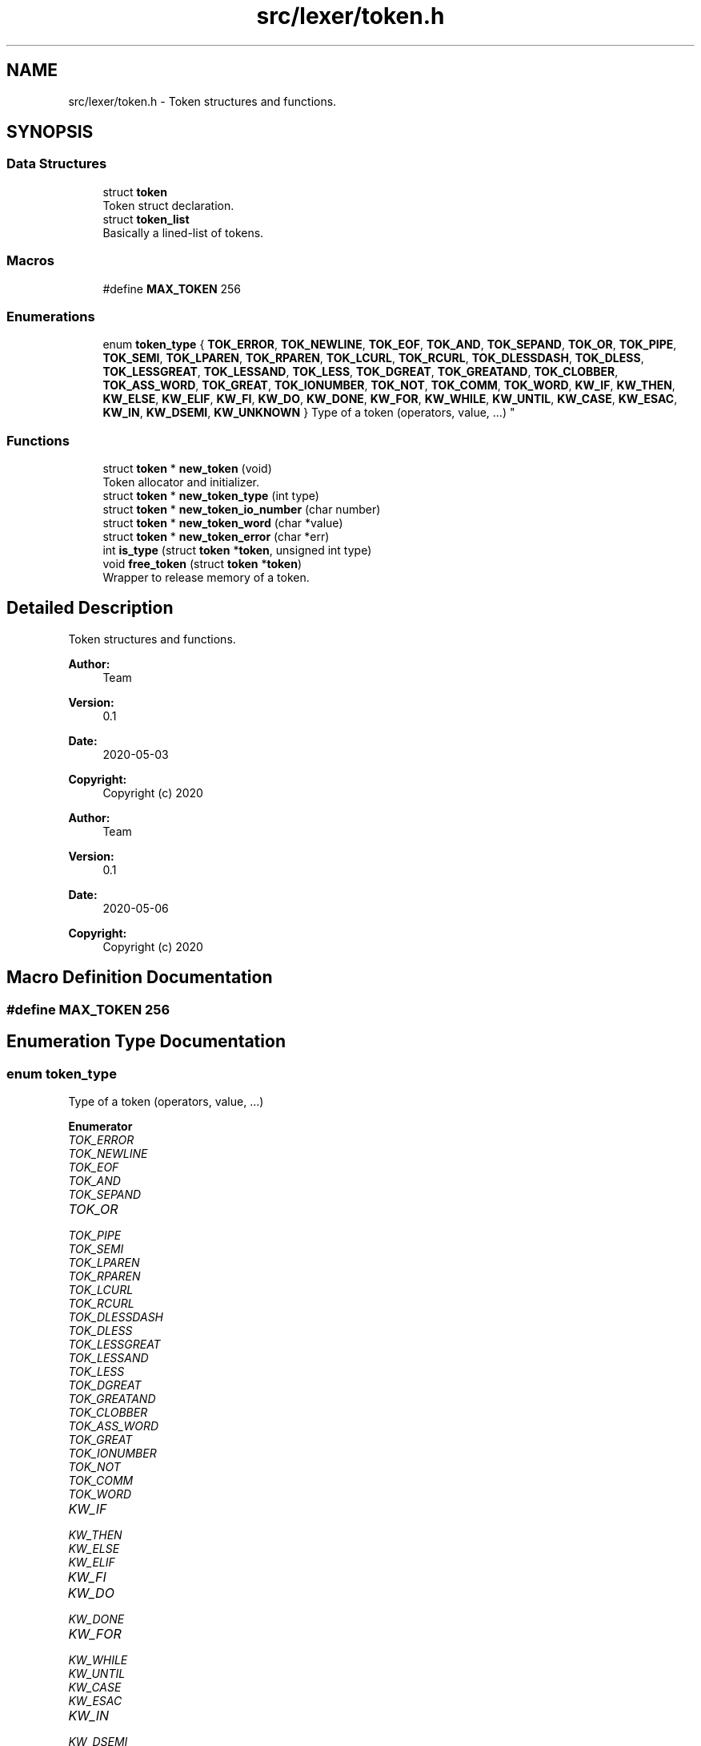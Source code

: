 .TH "src/lexer/token.h" 3 "Mon May 25 2020" "Version v0.1" "42h" \" -*- nroff -*-
.ad l
.nh
.SH NAME
src/lexer/token.h \- Token structures and functions\&.  

.SH SYNOPSIS
.br
.PP
.SS "Data Structures"

.in +1c
.ti -1c
.RI "struct \fBtoken\fP"
.br
.RI "Token struct declaration\&. "
.ti -1c
.RI "struct \fBtoken_list\fP"
.br
.RI "Basically a lined-list of tokens\&. "
.in -1c
.SS "Macros"

.in +1c
.ti -1c
.RI "#define \fBMAX_TOKEN\fP   256"
.br
.in -1c
.SS "Enumerations"

.in +1c
.ti -1c
.RI "enum \fBtoken_type\fP { \fBTOK_ERROR\fP, \fBTOK_NEWLINE\fP, \fBTOK_EOF\fP, \fBTOK_AND\fP, \fBTOK_SEPAND\fP, \fBTOK_OR\fP, \fBTOK_PIPE\fP, \fBTOK_SEMI\fP, \fBTOK_LPAREN\fP, \fBTOK_RPAREN\fP, \fBTOK_LCURL\fP, \fBTOK_RCURL\fP, \fBTOK_DLESSDASH\fP, \fBTOK_DLESS\fP, \fBTOK_LESSGREAT\fP, \fBTOK_LESSAND\fP, \fBTOK_LESS\fP, \fBTOK_DGREAT\fP, \fBTOK_GREATAND\fP, \fBTOK_CLOBBER\fP, \fBTOK_ASS_WORD\fP, \fBTOK_GREAT\fP, \fBTOK_IONUMBER\fP, \fBTOK_NOT\fP, \fBTOK_COMM\fP, \fBTOK_WORD\fP, \fBKW_IF\fP, \fBKW_THEN\fP, \fBKW_ELSE\fP, \fBKW_ELIF\fP, \fBKW_FI\fP, \fBKW_DO\fP, \fBKW_DONE\fP, \fBKW_FOR\fP, \fBKW_WHILE\fP, \fBKW_UNTIL\fP, \fBKW_CASE\fP, \fBKW_ESAC\fP, \fBKW_IN\fP, \fBKW_DSEMI\fP, \fBKW_UNKNOWN\fP }
.RI "Type of a token (operators, value, \&.\&.\&.) ""
.br
.in -1c
.SS "Functions"

.in +1c
.ti -1c
.RI "struct \fBtoken\fP * \fBnew_token\fP (void)"
.br
.RI "Token allocator and initializer\&. "
.ti -1c
.RI "struct \fBtoken\fP * \fBnew_token_type\fP (int type)"
.br
.ti -1c
.RI "struct \fBtoken\fP * \fBnew_token_io_number\fP (char number)"
.br
.ti -1c
.RI "struct \fBtoken\fP * \fBnew_token_word\fP (char *value)"
.br
.ti -1c
.RI "struct \fBtoken\fP * \fBnew_token_error\fP (char *err)"
.br
.ti -1c
.RI "int \fBis_type\fP (struct \fBtoken\fP *\fBtoken\fP, unsigned int type)"
.br
.ti -1c
.RI "void \fBfree_token\fP (struct \fBtoken\fP *\fBtoken\fP)"
.br
.RI "Wrapper to release memory of a token\&. "
.in -1c
.SH "Detailed Description"
.PP 
Token structures and functions\&. 


.PP
\fBAuthor:\fP
.RS 4
Team 
.RE
.PP
\fBVersion:\fP
.RS 4
0\&.1 
.RE
.PP
\fBDate:\fP
.RS 4
2020-05-03
.RE
.PP
\fBCopyright:\fP
.RS 4
Copyright (c) 2020
.RE
.PP
\fBAuthor:\fP
.RS 4
Team 
.RE
.PP
\fBVersion:\fP
.RS 4
0\&.1 
.RE
.PP
\fBDate:\fP
.RS 4
2020-05-06
.RE
.PP
\fBCopyright:\fP
.RS 4
Copyright (c) 2020 
.RE
.PP

.SH "Macro Definition Documentation"
.PP 
.SS "#define MAX_TOKEN   256"

.SH "Enumeration Type Documentation"
.PP 
.SS "enum \fBtoken_type\fP"

.PP
Type of a token (operators, value, \&.\&.\&.) 
.PP
\fBEnumerator\fP
.in +1c
.TP
\fB\fITOK_ERROR \fP\fP
.TP
\fB\fITOK_NEWLINE \fP\fP
.TP
\fB\fITOK_EOF \fP\fP
.TP
\fB\fITOK_AND \fP\fP
.TP
\fB\fITOK_SEPAND \fP\fP
.TP
\fB\fITOK_OR \fP\fP
.TP
\fB\fITOK_PIPE \fP\fP
.TP
\fB\fITOK_SEMI \fP\fP
.TP
\fB\fITOK_LPAREN \fP\fP
.TP
\fB\fITOK_RPAREN \fP\fP
.TP
\fB\fITOK_LCURL \fP\fP
.TP
\fB\fITOK_RCURL \fP\fP
.TP
\fB\fITOK_DLESSDASH \fP\fP
.TP
\fB\fITOK_DLESS \fP\fP
.TP
\fB\fITOK_LESSGREAT \fP\fP
.TP
\fB\fITOK_LESSAND \fP\fP
.TP
\fB\fITOK_LESS \fP\fP
.TP
\fB\fITOK_DGREAT \fP\fP
.TP
\fB\fITOK_GREATAND \fP\fP
.TP
\fB\fITOK_CLOBBER \fP\fP
.TP
\fB\fITOK_ASS_WORD \fP\fP
.TP
\fB\fITOK_GREAT \fP\fP
.TP
\fB\fITOK_IONUMBER \fP\fP
.TP
\fB\fITOK_NOT \fP\fP
.TP
\fB\fITOK_COMM \fP\fP
.TP
\fB\fITOK_WORD \fP\fP
.TP
\fB\fIKW_IF \fP\fP
.TP
\fB\fIKW_THEN \fP\fP
.TP
\fB\fIKW_ELSE \fP\fP
.TP
\fB\fIKW_ELIF \fP\fP
.TP
\fB\fIKW_FI \fP\fP
.TP
\fB\fIKW_DO \fP\fP
.TP
\fB\fIKW_DONE \fP\fP
.TP
\fB\fIKW_FOR \fP\fP
.TP
\fB\fIKW_WHILE \fP\fP
.TP
\fB\fIKW_UNTIL \fP\fP
.TP
\fB\fIKW_CASE \fP\fP
.TP
\fB\fIKW_ESAC \fP\fP
.TP
\fB\fIKW_IN \fP\fP
.TP
\fB\fIKW_DSEMI \fP\fP
.TP
\fB\fIKW_UNKNOWN \fP\fP
.SH "Function Documentation"
.PP 
.SS "void free_token (struct \fBtoken\fP * token)"

.PP
Wrapper to release memory of a token\&. 
.PP
\fBParameters:\fP
.RS 4
\fItoken\fP the token to free 
.RE
.PP

.SS "int is_type (struct \fBtoken\fP * token, unsigned int type)"

.SS "struct \fBtoken\fP* new_token (void)"

.PP
Token allocator and initializer\&. 
.PP
\fBReturns:\fP
.RS 4
a pointer to the allocated token\&. 
.RE
.PP

.SS "struct \fBtoken\fP* new_token_error (char * err)"

.SS "struct \fBtoken\fP* new_token_io_number (char number)"

.SS "struct \fBtoken\fP* new_token_type (int type)"

.SS "struct \fBtoken\fP* new_token_word (char * value)"

.SH "Author"
.PP 
Generated automatically by Doxygen for 42h from the source code\&.
